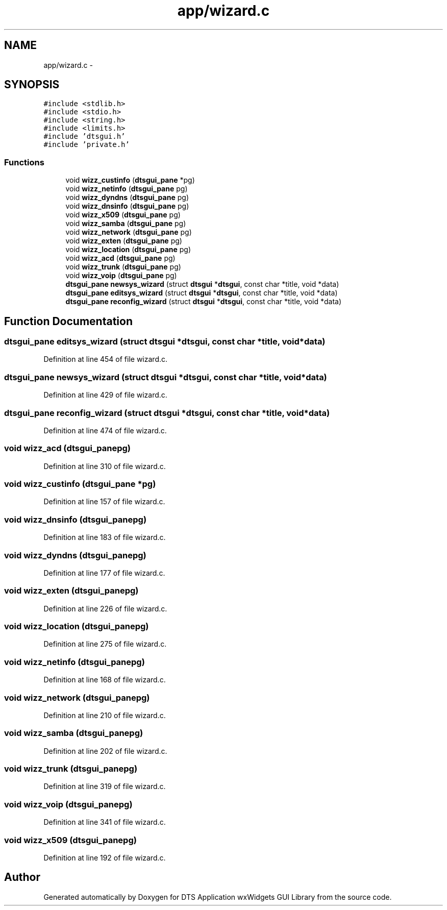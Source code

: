 .TH "app/wizard.c" 3 "Thu Oct 10 2013" "Version 0.00" "DTS Application wxWidgets GUI Library" \" -*- nroff -*-
.ad l
.nh
.SH NAME
app/wizard.c \- 
.SH SYNOPSIS
.br
.PP
\fC#include <stdlib\&.h>\fP
.br
\fC#include <stdio\&.h>\fP
.br
\fC#include <string\&.h>\fP
.br
\fC#include <limits\&.h>\fP
.br
\fC#include 'dtsgui\&.h'\fP
.br
\fC#include 'private\&.h'\fP
.br

.SS "Functions"

.in +1c
.ti -1c
.RI "void \fBwizz_custinfo\fP (\fBdtsgui_pane\fP *pg)"
.br
.ti -1c
.RI "void \fBwizz_netinfo\fP (\fBdtsgui_pane\fP pg)"
.br
.ti -1c
.RI "void \fBwizz_dyndns\fP (\fBdtsgui_pane\fP pg)"
.br
.ti -1c
.RI "void \fBwizz_dnsinfo\fP (\fBdtsgui_pane\fP pg)"
.br
.ti -1c
.RI "void \fBwizz_x509\fP (\fBdtsgui_pane\fP pg)"
.br
.ti -1c
.RI "void \fBwizz_samba\fP (\fBdtsgui_pane\fP pg)"
.br
.ti -1c
.RI "void \fBwizz_network\fP (\fBdtsgui_pane\fP pg)"
.br
.ti -1c
.RI "void \fBwizz_exten\fP (\fBdtsgui_pane\fP pg)"
.br
.ti -1c
.RI "void \fBwizz_location\fP (\fBdtsgui_pane\fP pg)"
.br
.ti -1c
.RI "void \fBwizz_acd\fP (\fBdtsgui_pane\fP pg)"
.br
.ti -1c
.RI "void \fBwizz_trunk\fP (\fBdtsgui_pane\fP pg)"
.br
.ti -1c
.RI "void \fBwizz_voip\fP (\fBdtsgui_pane\fP pg)"
.br
.ti -1c
.RI "\fBdtsgui_pane\fP \fBnewsys_wizard\fP (struct \fBdtsgui\fP *\fBdtsgui\fP, const char *title, void *data)"
.br
.ti -1c
.RI "\fBdtsgui_pane\fP \fBeditsys_wizard\fP (struct \fBdtsgui\fP *\fBdtsgui\fP, const char *title, void *data)"
.br
.ti -1c
.RI "\fBdtsgui_pane\fP \fBreconfig_wizard\fP (struct \fBdtsgui\fP *\fBdtsgui\fP, const char *title, void *data)"
.br
.in -1c
.SH "Function Documentation"
.PP 
.SS "\fBdtsgui_pane\fP editsys_wizard (struct \fBdtsgui\fP *dtsgui, const char *title, void *data)"

.PP
Definition at line 454 of file wizard\&.c\&.
.SS "\fBdtsgui_pane\fP newsys_wizard (struct \fBdtsgui\fP *dtsgui, const char *title, void *data)"

.PP
Definition at line 429 of file wizard\&.c\&.
.SS "\fBdtsgui_pane\fP reconfig_wizard (struct \fBdtsgui\fP *dtsgui, const char *title, void *data)"

.PP
Definition at line 474 of file wizard\&.c\&.
.SS "void wizz_acd (\fBdtsgui_pane\fPpg)"

.PP
Definition at line 310 of file wizard\&.c\&.
.SS "void wizz_custinfo (\fBdtsgui_pane\fP *pg)"

.PP
Definition at line 157 of file wizard\&.c\&.
.SS "void wizz_dnsinfo (\fBdtsgui_pane\fPpg)"

.PP
Definition at line 183 of file wizard\&.c\&.
.SS "void wizz_dyndns (\fBdtsgui_pane\fPpg)"

.PP
Definition at line 177 of file wizard\&.c\&.
.SS "void wizz_exten (\fBdtsgui_pane\fPpg)"

.PP
Definition at line 226 of file wizard\&.c\&.
.SS "void wizz_location (\fBdtsgui_pane\fPpg)"

.PP
Definition at line 275 of file wizard\&.c\&.
.SS "void wizz_netinfo (\fBdtsgui_pane\fPpg)"

.PP
Definition at line 168 of file wizard\&.c\&.
.SS "void wizz_network (\fBdtsgui_pane\fPpg)"

.PP
Definition at line 210 of file wizard\&.c\&.
.SS "void wizz_samba (\fBdtsgui_pane\fPpg)"

.PP
Definition at line 202 of file wizard\&.c\&.
.SS "void wizz_trunk (\fBdtsgui_pane\fPpg)"

.PP
Definition at line 319 of file wizard\&.c\&.
.SS "void wizz_voip (\fBdtsgui_pane\fPpg)"

.PP
Definition at line 341 of file wizard\&.c\&.
.SS "void wizz_x509 (\fBdtsgui_pane\fPpg)"

.PP
Definition at line 192 of file wizard\&.c\&.
.SH "Author"
.PP 
Generated automatically by Doxygen for DTS Application wxWidgets GUI Library from the source code\&.
